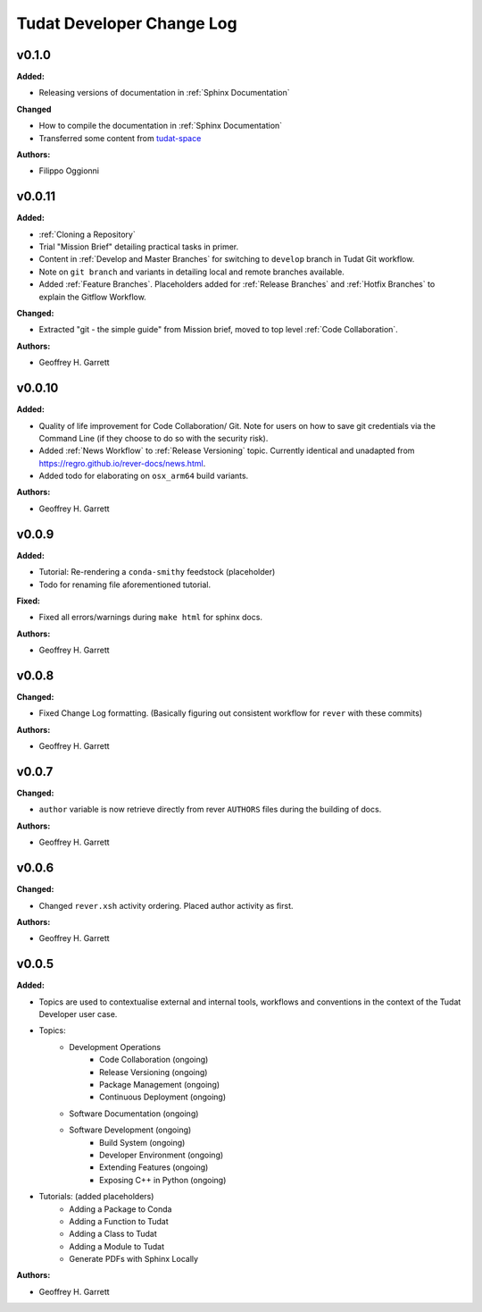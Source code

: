 ==========================
Tudat Developer Change Log
==========================

.. current developments


v0.1.0
====================

**Added:**

* Releasing versions of documentation in :ref:`Sphinx Documentation`

**Changed**

* How to compile the documentation in :ref:`Sphinx Documentation`
* Transferred some content from `tudat-space <https://docs.tudat.space>`_

**Authors:**

* Filippo Oggionni

v0.0.11
====================

**Added:**

* :ref:`Cloning a Repository`
* Trial "Mission Brief" detailing practical tasks in primer.
* Content in :ref:`Develop and Master Branches` for switching to ``develop``
  branch in Tudat Git workflow.
* Note on ``git branch`` and variants in detailing local and remote branches
  available.
* Added :ref:`Feature Branches`. Placeholders added for :ref:`Release Branches`
  and :ref:`Hotfix Branches` to explain the Gitflow Workflow.

**Changed:**

* Extracted "git - the simple guide" from Mission brief, moved to top level
  :ref:`Code Collaboration`.

**Authors:**

* Geoffrey H. Garrett



v0.0.10
====================

**Added:**

* Quality of life improvement for Code Collaboration/ Git. Note for users
  on how to save git credentials via the Command Line (if they choose to do so
  with the security risk).

* Added :ref:`News Workflow` to :ref:`Release Versioning` topic. Currently
  identical and unadapted from https://regro.github.io/rever-docs/news.html.

* Added todo for elaborating on ``osx_arm64`` build variants.

**Authors:**

* Geoffrey H. Garrett



v0.0.9
====================

**Added:**

* Tutorial: Re-rendering a ``conda-smithy`` feedstock (placeholder)
* Todo for renaming file aforementioned tutorial.

**Fixed:**

* Fixed all errors/warnings during ``make html`` for sphinx docs.

**Authors:**

* Geoffrey H. Garrett


v0.0.8
====================

**Changed:**

* Fixed Change Log formatting. (Basically figuring out consistent workflow
  for ``rever`` with these commits)

**Authors:**

* Geoffrey H. Garrett



v0.0.7
====================

**Changed:**

* ``author`` variable is now retrieve directly from rever ``AUTHORS`` files
  during the building of docs.

**Authors:**

* Geoffrey H. Garrett


v0.0.6
====================

**Changed:**

* Changed ``rever.xsh`` activity ordering. Placed author activity as first.

**Authors:**

* Geoffrey H. Garrett



v0.0.5
====================

**Added:**

* Topics are used to contextualise external and internal tools, workflows and
  conventions in the context of the Tudat Developer user case.

* Topics:
    - Development Operations
        - Code Collaboration (ongoing)
        - Release Versioning (ongoing)
        - Package Management (ongoing)
        - Continuous Deployment (ongoing)
    - Software Documentation (ongoing)
    - Software Development (ongoing)
        - Build System (ongoing)
        - Developer Environment (ongoing)
        - Extending Features (ongoing)
        - Exposing C++ in Python (ongoing)

* Tutorials: (added placeholders)
    - Adding a Package to Conda
    - Adding a Function to Tudat
    - Adding a Class to Tudat
    - Adding a Module to Tudat
    - Generate PDFs with Sphinx Locally

**Authors:**

* Geoffrey H. Garrett

